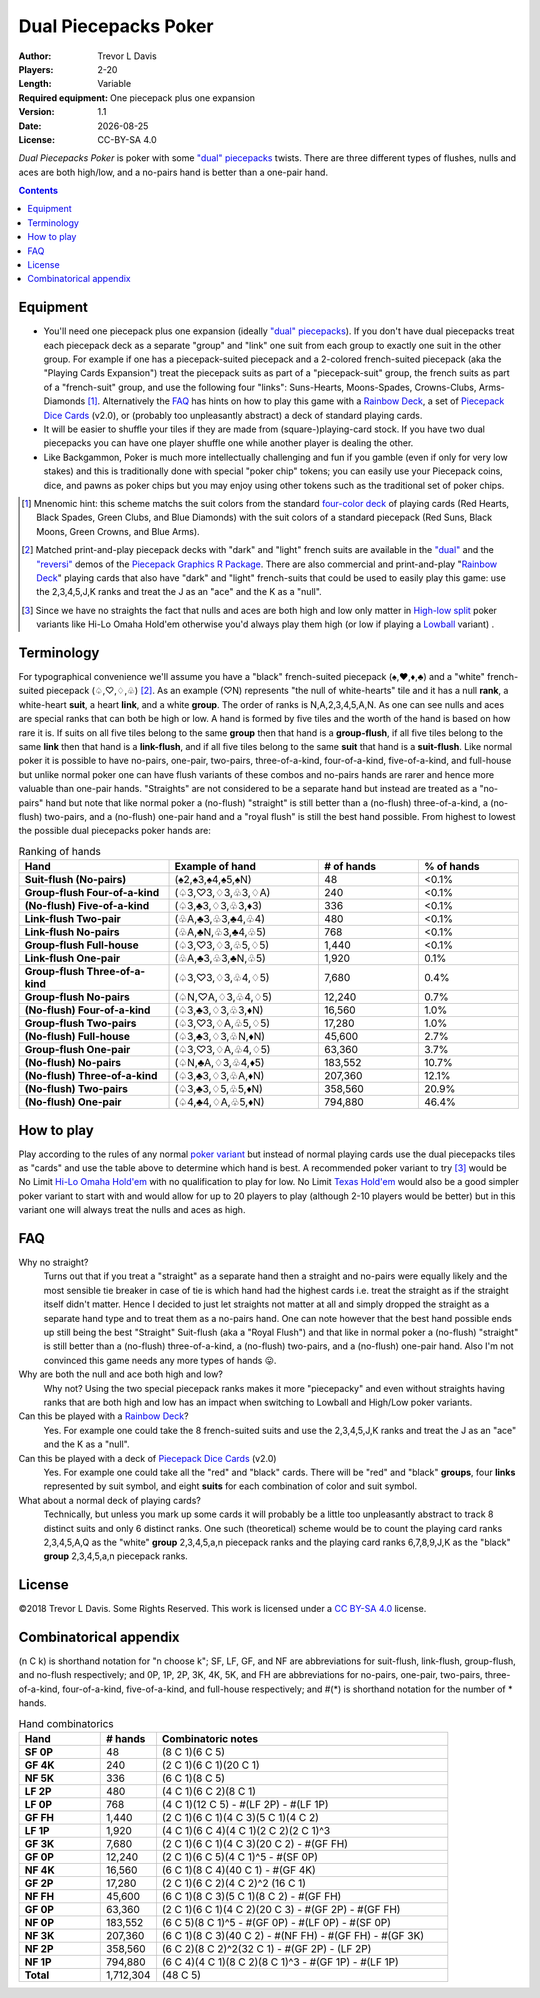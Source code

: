 Dual Piecepacks Poker
=====================

:Author: Trevor L Davis
:Players: 2-20 
:Length: Variable
:Required equipment: One piecepack plus one expansion
:Version: 1.1
:Date: |date|
:License: CC-BY-SA 4.0

.. |date| date::

*Dual Piecepacks Poker* is poker with some `"dual" piecepacks <http://www.ludism.org/ppwiki/DualPiecepacks>`_ twists.  There are three different types of flushes, nulls and aces are both high/low, and a no-pairs hand is better than a one-pair hand.

.. contents::

Equipment
---------

* You'll need one piecepack plus one expansion (ideally `"dual" piecepacks <http://www.ludism.org/ppwiki/DualPiecepacks>`_).  If you don't have dual piecepacks treat each piecepack deck as a separate "group" and "link" one suit from each group to exactly one suit in the other group.  For example if one has a piecepack-suited piecepack and a 2-colored french-suited piecepack (aka the "Playing Cards Expansion") treat the piecepack suits as part of a "piecepack-suit" group, the french suits as part of a "french-suit" group, and use the following four "links": Suns-Hearts, Moons-Spades, Crowns-Clubs, Arms-Diamonds [#colormnenomic]_.  Alternatively the FAQ_ has hints on how to play this game with a `Rainbow Deck`_, a set of `Piecepack Dice Cards`_ (v2.0), or (probably too unpleasantly abstract) a deck of standard playing cards.
* It will be easier to shuffle your tiles if they are made from (square-)playing-card stock.  If you have two dual piecepacks you can have one player shuffle one while another player is dealing the other.  
* Like Backgammon, Poker is much more intellectually challenging and fun if you gamble (even if only for very low stakes) and this is traditionally done with special "poker chip" tokens; you can easily use your Piecepack coins, dice, and pawns as poker chips but you may enjoy using other tokens such as the traditional set of poker chips.

.. [#colormnenomic] Mnenomic hint: this scheme matchs the suit colors from the standard `four-color deck <https://en.wikipedia.org/wiki/Four-color_deck>`_ of playing cards (Red Hearts, Black Spades, Green Clubs, and Blue Diamonds) with the suit colors of a standard piecepack (Red Suns, Black Moons, Green Crowns, and Blue Arms).

.. [#dualdecklink] Matched print-and-play piecepack decks with "dark" and "light" french suits are available in the `"dual" <https://github.com/trevorld/piecepack#dual>`_ and  the `"reversi" <https://github.com/trevorld/piecepack#reversi>`_ demos of the `Piecepack Graphics R Package <https://github.com/trevorld/piecepack>`_.  There are also commercial and print-and-play "`Rainbow Deck`_" playing cards that also have "dark" and "light" french-suits that could be used to easily play this game: use the 2,3,4,5,J,K ranks and treat the J as an "ace" and the K as a "null".

.. [#hi_low_note] Since we have no straights the fact that nulls and aces are both high and low only matter in `High-low split <https://en.wikipedia.org/wiki/High-low_split>`_ poker variants like Hi-Lo Omaha Hold'em otherwise you'd always play them high (or low if playing a `Lowball <https://en.wikipedia.org/wiki/Lowball_(poker)>`_ variant) .

Terminology
-----------

For typographical convenience we'll assume you have a "black" french-suited piecepack (♠,♥,♦,♣) and a "white" french-suited piecepack (♤,♡,♢,♧) [#dualdecklink]_.  As an example (♡N) represents "the null of white-hearts" tile and it has a null **rank**, a white-heart **suit**, a heart **link**, and a white **group**.  The order of ranks is N,A,2,3,4,5,A,N.  As one can see nulls and aces are special ranks that can both be high or low.  A hand is formed by five tiles and the worth of the hand is based on how rare it is.  If suits on all five tiles belong to the same **group** then that hand is a **group-flush**, if all five tiles belong to the same **link** then that hand is a **link-flush**, and if all five tiles belong to the same **suit** that hand is a **suit-flush**.  Like normal poker it is possible to have no-pairs, one-pair, two-pairs, three-of-a-kind, four-of-a-kind, five-of-a-kind, and full-house but unlike normal poker one can have flush variants of these combos and no-pairs hands are rarer and hence more valuable than one-pair hands.  "Straights" are not considered to be a separate hand but instead are treated as a "no-pairs" hand but note that like normal poker a (no-flush) "straight" is still better than a (no-flush) three-of-a-kind, a (no-flush) two-pairs, and a (no-flush) one-pair hand and a "royal flush" is still the best hand possible.  From highest to lowest the possible dual piecepacks poker hands are:

.. list-table:: Ranking of hands
   :header-rows: 1
   :stub-columns: 1
   :widths: 30 30 20 20

   * - Hand
     - Example of hand
     - # of hands
     - % of hands
   * - Suit-flush (No-pairs)
     - (♠2,♠3,♠4,♠5,♠N) 
     - 48
     - \<0.1%                
   * - Group-flush Four-of-a-kind
     - (♤3,♡3,♢3,♧3,♢A)
     - 240
     - \<0.1%                
   * - (No-flush) Five-of-a-kind    
     - (♤3,♣3,♢3,♧3,♦3)
     - 336
     - \<0.1%                
   * - Link-flush Two-pair
     - (♧A,♣3,♧3,♣4,♧4)
     - 480
     - \<0.1%                
   * - Link-flush No-pairs
     - (♧A,♣N,♧3,♣4,♧5)   
     - 768 
     - <0.1%                
   * - Group-flush Full-house
     - (♤3,♡3,♢3,♧5,♢5)
     - 1,440   
     - <0.1%                
   * - Link-flush One-pair          
     - (♧A,♣3,♧3,♣N,♧5)     
     - 1,920           
     - 0.1%                 
   * - Group-flush Three-of-a-kind  
     - (♤3,♡3,♢3,♧4,♢5)    
     - 7,680          
     - 0.4%                 
   * - Group-flush No-pairs 
     - (♤N,♡A,♢3,♧4,♢5) 
     - 12,240    
     - 0.7%                 
   * - (No-flush) Four-of-a-kind    
     - (♤3,♣3,♢3,♧3,♦N)    
     - 16,560         
     - 1.0% 
   * - Group-flush Two-pairs         
     - (♤3,♡3,♢A,♧5,♢5)    
     - 17,280         
     - 1.0%                 
   * - (No-flush) Full-house        
     - (♤3,♣3,♢3,♧N,♦N)    
     - 45,600         
     - 2.7%                 
   * - Group-flush One-pair         
     - (♤3,♡3,♢A,♧4,♢5)    
     - 63,360         
     - 3.7%                 
   * - (No-flush) No-pairs          
     - (♤N,♣A,♢3,♧4,♦5)    
     - 183,552        
     - 10.7%                
   * - (No-flush) Three-of-a-kind   
     - (♤3,♣3,♢3,♧A,♦N)    
     - 207,360        
     - 12.1%                
   * - (No-flush) Two-pairs          
     - (♤3,♣3,♢5,♧5,♦N)    
     - 358,560        
     - 20.9%                
   * - (No-flush) One-pair          
     - (♤4,♣4,♢A,♧5,♦N)    
     - 794,880        
     - 46.4%                

How to play
-----------

Play according to the rules of any normal `poker variant <https://en.wikipedia.org/wiki/List_of_poker_variants>`_ but instead of normal playing cards use the dual piecepacks tiles as "cards" and use the table above to determine which hand is best.  A recommended poker variant to try [#hi_low_note]_ would be No Limit `Hi-Lo Omaha Hold'em <https://en.wikipedia.org/wiki/Omaha_hold_%27em#Omaha_hi-low_split-8_or_better>`_ with no qualification to play for low.  No Limit `Texas Hold'em <https://en.wikipedia.org/wiki/Texas_hold_%27em>`_ would also be a good simpler poker variant to start with and would allow for up to 20 players to play (although 2-10 players would be better) but in this variant one will always treat the nulls and aces as high.  

FAQ
---

Why no straight?
    Turns out that if you treat a "straight" as a separate hand then a straight and no-pairs were equally likely and the most sensible tie breaker in case of tie is which hand had the highest cards i.e. treat the straight as if the straight itself didn't matter.  Hence I decided to just let straights not matter at all and simply dropped the straight as a separate hand type and to treat them as a no-pairs hand.  One can note however that the best hand possible ends up still being the best "Straight" Suit-flush (aka a "Royal Flush") and that like in normal poker a (no-flush) "straight" is still better than a (no-flush) three-of-a-kind, a (no-flush) two-pairs, and a (no-flush) one-pair hand.   Also I'm not convinced this game needs any more types of hands 😛.
    
Why are both the null and ace both high and low?
    Why not?  Using the two special piecepack ranks makes it more "piecepacky" and even without straights having ranks that are both high and low has an impact when switching to Lowball and High/Low poker variants.

Can this be played with a `Rainbow Deck`_?
    Yes.  For example one could take the 8 french-suited suits and use the 2,3,4,5,J,K ranks and treat the J as an "ace" and the K as a "null". 

Can this be played with a deck of `Piecepack Dice Cards`_ (v2.0)
    Yes.  For example one could take all the "red" and "black" cards.  There will be "red" and "black" **groups**, four **links** represented by suit symbol, and eight **suits** for each combination of color and suit symbol.

What about a normal deck of playing cards?
    Technically, but unless you mark up some cards it will probably be a little too unpleasantly abstract to track 8 distinct suits and only 6 distinct ranks.  One such (theoretical) scheme would be to count the playing card ranks 2,3,4,5,A,Q as the "white" **group** 2,3,4,5,a,n piecepack ranks and the playing card ranks 6,7,8,9,J,K as the "black" **group** 2,3,4,5,a,n piecepack ranks.

License
-------

©2018 Trevor L Davis. Some Rights Reserved.  This work is licensed under a `CC BY-SA 4.0 <https://creativecommons.org/licenses/by-sa/4.0/>`_ license.

Combinatorical appendix
-----------------------

(n C k) is shorthand notation for "n choose k"; SF, LF, GF, and NF are abbreviations for suit-flush, link-flush, group-flush, and no-flush respectively; and 0P, 1P, 2P, 3K, 4K, 5K, and FH are abbreviations for no-pairs, one-pair, two-pairs, three-of-a-kind, four-of-a-kind, five-of-a-kind, and full-house respectively; and #(*) is shorthand notation for the number of * hands.

.. list-table:: Hand combinatorics
   :header-rows: 1
   :stub-columns: 1
   :widths: 19 13 68

   * - Hand                         
     - # hands  
     - Combinatoric notes                                                                                           
   * - SF 0P
     - 48                        
     - (8 C 1)(6 C 5)                                                                                               
   * - GF 4K
     - 240                       
     - (2 C 1)(6 C 1)(20 C 1)                                                                                       
   * - NF 5K
     - 336                       
     - (6 C 1)(8 C 5)                                                                                               
   * - LF 2P
     - 480                       
     - (4 C 1)(6 C 2)(8 C 1)                                                                                        
   * - LF 0P
     - 768                       
     - (4 C 1)(12 C 5) - #(LF 2P) - #(LF 1P)                                            
   * - GF FH
     - 1,440                     
     - (2 C 1)(6 C 1)(4 C 3)(5 C 1)(4 C 2)                                                                          
   * - LF 1P
     - 1,920                     
     - (4 C 1)(6 C 4)(4 C 1)(2 C 2)(2 C 1)^3                                                                        
   * - GF 3K
     - 7,680                     
     - (2 C 1)(6 C 1)(4 C 3)(20 C 2) - #(GF FH)                                                    
   * - GF 0P
     - 12,240                    
     - (2 C 1)(6 C 5)(4 C 1)^5 - #(SF 0P)                                                                      
   * - NF 4K
     - 16,560                    
     - (6 C 1)(8 C 4)(40 C 1) - #(GF 4K)                                                       
   * - GF 2P
     - 17,280                    
     - (2 C 1)(6 C 2)(4 C 2)^2 (16 C 1)                                                                             
   * - NF FH
     - 45,600                    
     - (6 C 1)(8 C 3)(5 C 1)(8 C 2) - #(GF FH)                                                     
   * - GF 0P
     - 63,360                   
     - (2 C 1)(6 C 1)(4 C 2)(20 C 3) - #(GF 2P) - #(GF FH)                          
   * - NF 0P
     - 183,552                   
     - (6 C 5)(8 C 1)^5 - #(GF 0P) - #(LF 0P) - #(SF 0P)                            
   * - NF 3K
     - 207,360                   
     - (6 C 1)(8 C 3)(40 C 2) - #(NF FH) - #(GF FH) - #(GF 3K) 
   * - NF 2P
     - 358,560                   
     - (6 C 2)(8 C 2)^2(32 C 1) - #(GF 2P) - (LF 2P)                                   
   * - NF 1P
     - 794,880                   
     - (6 C 4)(4 C 1)(8 C 2)(8 C 1)^3 - #(GF 1P) - #(LF 1P)                            
   * - **Total**
     - 1,712,304                 
     - (48 C 5)                                                                                                     

.. _Rainbow Deck: https://boardgamegeek.com/boardgame/59655/rainbow-deck

.. _Piecepack Dice Cards: http://www.ludism.org/ppwiki/PiecepackDiceCardsTwo
